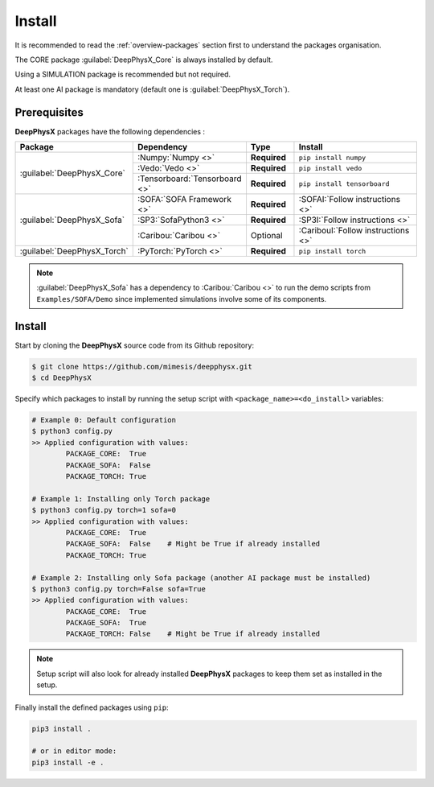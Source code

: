 Install
=======

.. role:: core
.. role:: simu
.. role:: ai

It is recommended to read the :ref:`overview-packages` section first to understand the packages organisation.

The :core:`CORE` package :guilabel:`DeepPhysX_Core` is always installed by default.

Using a :simu:`SIMULATION` package is recommended but not required.

At least one :ai:`AI` package is mandatory (default one is :guilabel:`DeepPhysX_Torch`).


Prerequisites
-------------

**DeepPhysX** packages have the following dependencies :

.. table::
    :widths: 20 20 10 30

    +-----------------------------+-------------------------------+--------------+-------------------------------------+
    | **Package**                 | **Dependency**                | **Type**     | **Install**                         |
    +=============================+===============================+==============+=====================================+
    | :guilabel:`DeepPhysX_Core`  | :Numpy:`Numpy <>`             | **Required** | ``pip install numpy``               |
    |                             +-------------------------------+--------------+-------------------------------------+
    |                             | :Vedo:`Vedo <>`               | **Required** | ``pip install vedo``                |
    |                             +-------------------------------+--------------+-------------------------------------+
    |                             | :Tensorboard:`Tensorboard <>` | **Required** | ``pip install tensorboard``         |
    +-----------------------------+-------------------------------+--------------+-------------------------------------+
    | :guilabel:`DeepPhysX_Sofa`  | :SOFA:`SOFA Framework <>`     | **Required** | :SOFAI:`Follow instructions <>`     |
    |                             +-------------------------------+--------------+-------------------------------------+
    |                             | :SP3:`SofaPython3 <>`         | **Required** | :SP3I:`Follow instructions <>`      |
    |                             +-------------------------------+--------------+-------------------------------------+
    |                             | :Caribou:`Caribou <>`         | Optional     | :CaribouI:`Follow instructions <>`  |
    +-----------------------------+-------------------------------+--------------+-------------------------------------+
    | :guilabel:`DeepPhysX_Torch` | :PyTorch:`PyTorch <>`         | **Required** | ``pip install torch``               |
    +-----------------------------+-------------------------------+--------------+-------------------------------------+

.. note::
    :guilabel:`DeepPhysX_Sofa` has a dependency to :Caribou:`Caribou <>` to run the demo scripts from
    ``Examples/SOFA/Demo`` since implemented simulations involve some of its components.

Install
-------

Start by cloning the **DeepPhysX** source code from its Github repository:

.. code-block:: bash

    $ git clone https://github.com/mimesis/deepphysx.git
    $ cd DeepPhysX

Specify which packages to install by running the setup script with ``<package_name>=<do_install>`` variables:

.. code-block:: bash

    # Example 0: Default configuration
    $ python3 config.py
    >> Applied configuration with values:
            PACKAGE_CORE:  True
            PACKAGE_SOFA:  False
            PACKAGE_TORCH: True

    # Example 1: Installing only Torch package
    $ python3 config.py torch=1 sofa=0
    >> Applied configuration with values:
            PACKAGE_CORE:  True
            PACKAGE_SOFA:  False    # Might be True if already installed
            PACKAGE_TORCH: True

    # Example 2: Installing only Sofa package (another AI package must be installed)
    $ python3 config.py torch=False sofa=True
    >> Applied configuration with values:
            PACKAGE_CORE:  True
            PACKAGE_SOFA:  True
            PACKAGE_TORCH: False    # Might be True if already installed

.. note::
    Setup script will also look for already installed **DeepPhysX** packages to keep them set as installed in the setup.

Finally install the defined packages using ``pip``:

.. code-block:: bash

    pip3 install .

    # or in editor mode:
    pip3 install -e .


